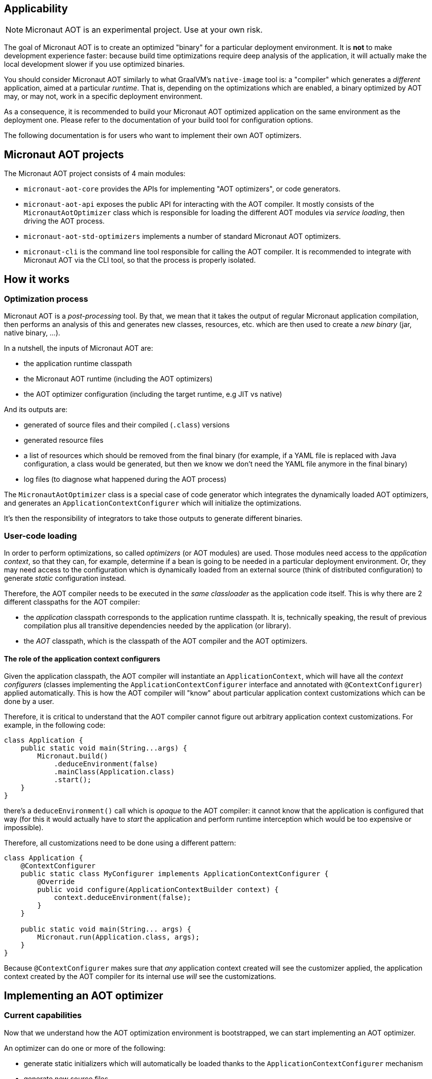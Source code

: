 == Applicability

NOTE: Micronaut AOT is an experimental project. Use at your own risk.

The goal of Micronaut AOT is to create an optimized "binary" for a particular deployment environment.
It is **not** to make development experience faster: because build time optimizations require deep analysis of the application, it will actually make the local development slower if you use optimized binaries.

You should consider Micronaut AOT similarly to what GraalVM's `native-image` tool is: a "compiler" which generates a _different_ application, aimed at a particular _runtime_. That is, depending on the optimizations which are enabled, a binary optimized by AOT may, or may not, work in a specific deployment environment.

As a consequence, it is recommended to build your Micronaut AOT optimized application on the same environment as the deployment one.
Please refer to the documentation of your build tool for configuration options.

The following documentation is for users who want to implement their own AOT optimizers.

== Micronaut AOT projects

The Micronaut AOT project consists of 4 main modules:

- `micronaut-aot-core` provides the APIs for implementing "AOT optimizers", or code generators.
- `micronaut-aot-api` exposes the public API for interacting with the AOT compiler. It mostly consists of the `MicronautAotOptimizer` class which is responsible for loading the different AOT modules via _service loading_, then driving the AOT process.
- `micronaut-aot-std-optimizers` implements a number of standard Micronaut AOT optimizers.
- `micronaut-cli` is the command line tool responsible for calling the AOT compiler. It is recommended to integrate with Micronaut AOT via the CLI tool, so that the process is properly isolated.

== How it works

=== Optimization process

Micronaut AOT is a _post-processing_ tool.
By that, we mean that it takes the output of regular Micronaut application compilation, then performs an analysis of this and generates new classes, resources, etc. which are then used to create a _new binary_ (jar, native binary, ...).

In a nutshell, the inputs of Micronaut AOT are:

- the application runtime classpath
- the Micronaut AOT runtime (including the AOT optimizers)
- the AOT optimizer configuration (including the target runtime, e.g JIT vs native)

And its outputs are:

- generated of source files and their compiled (`.class`) versions
- generated resource files
- a list of resources which should be removed from the final binary (for example, if a YAML file is replaced with Java configuration, a class would be generated, but then we know we don't need the YAML file anymore in the final binary)
- log files (to diagnose what happened during the AOT process)

The `MicronautAotOptimizer` class is a special case of code generator which integrates the dynamically loaded AOT optimizers, and generates an `ApplicationContextConfigurer` which will initialize the optimizations.

It's then the responsibility of integrators to take those outputs to generate different binaries.

=== User-code loading

In order to perform optimizations, so called _optimizers_ (or AOT modules) are used.
Those modules need access to the _application context_, so that they can, for example, determine if a bean is going to be needed in a particular deployment environment.
Or, they may need access to the configuration which is dynamically loaded from an external source (think of distributed configuration) to generate _static_ configuration instead.

Therefore, the AOT compiler needs to be executed in the _same classloader_ as the application code itself.
This is why there are 2 different classpaths for the AOT compiler:

- the _application_ classpath corresponds to the application runtime classpath. It is, technically speaking, the result of previous compilation plus all transitive dependencies needed by the application (or library).
- the _AOT_ classpath, which is the classpath of the AOT compiler and the AOT optimizers.

==== The role of the application context configurers

Given the application classpath, the AOT compiler will instantiate an `ApplicationContext`, which will have all the __context configurers__ (classes implementing the `ApplicationContextConfigurer` interface and annotated with `@ContextConfigurer`) applied automatically.
This is how the AOT compiler will "know" about particular application context customizations which can be done by a user.

Therefore, it is critical to understand that the AOT compiler cannot figure out arbitrary application context customizations.
For example, in the following code:

```java
class Application {
    public static void main(String...args) {
        Micronaut.build()
            .deduceEnvironment(false)
            .mainClass(Application.class)
            .start();
    }
}
```

there's a `deduceEnvironment()` call which is _opaque_ to the AOT compiler: it cannot know that the application is configured that way (for this it would actually have to _start_ the application and perform runtime interception which would be too expensive or impossible).

Therefore, all customizations need to be done using a different pattern:

```java
class Application {
    @ContextConfigurer
    public static class MyConfigurer implements ApplicationContextConfigurer {
        @Override
        public void configure(ApplicationContextBuilder context) {
            context.deduceEnvironment(false);
        }
    }

    public static void main(String... args) {
        Micronaut.run(Application.class, args);
    }
}
```

Because `@ContextConfigurer` makes sure that _any_ application context created will see the customizer applied, the application context created by the AOT compiler for its internal use _will_ see the customizations.

== Implementing an AOT optimizer

=== Current capabilities

Now that we understand how the AOT optimization environment is bootstrapped, we can start implementing an AOT optimizer.

An optimizer can do one or more of the following:

- generate static initializers which will automatically be loaded thanks to the `ApplicationContextConfigurer` mechanism
- generate new source files
- generate new resource files
- perform substitutions of one class with another
- filter out resources

New capabilities will be included as part of AOT development.

=== Code generators

At the core of AOT optimizations is a _code generator_.
A code generator needs to implement the `AOTCodeGenerator` interface and be annotated with `@AOTModule`.

The `AOTModule` annotation is responsible for giving metadata about the code generators, including:

- an `id` is used to identify the code generator, and enable/disable it via configuration
- a number of options (`@Option`) which are used to describe the parameters that the code generator takes (those are provided via configuration)
- possibly dependencies to other code generators (for example, some code generators may only work properly if they execute _after_ another one)
- the target runtimes it applies to

Code generators contribute code via the `AOTContext` interface, which allows:

- getting the name of the package of generated classes
- registering generated code (source files, ...)
- getting access to the `ApplicationContext`
- sharing state
- getting access to target runtime

For example, a simple code generator which generates a resource file may be declared as:

```java
@AOTModule(
    id = MyResourceGenerator.ID,
    options = {
        @Option(name = "greeter.message", sampleValue = "Hello, world!", description = "The message to write")
    }
)
public class MyResourceGenerator implements AOTCodeGenerator {
    public static final String ID = "my.resource.generator";

    @Override
    public void generate(AOTContext context) {
        context.registerResource("/hello.txt", file -> {
            try (PrintWriter writer = new PrintWriter(file)) {
                String message = context.getConfiguration()
                    .mandatoryValue("greeter.message");
                writer.println(context.getOption("greeter.message"));
            }
        });
    }
}
```

Then in a configuration file, the code generator would be configured this way:

```
my.resource.generator.enabled=true
greeter.message=Hello, world!
```

NOTE: Different code generators may share the same option values: it is legal, but often simply required (for example if there's a different implementation of a specific optimization based on the target runtime).
